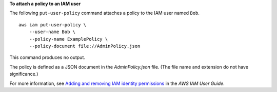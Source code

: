 **To attach a policy to an IAM user**

The following ``put-user-policy`` command attaches a policy to the IAM user named ``Bob``. ::

    aws iam put-user-policy \
        --user-name Bob \
        --policy-name ExamplePolicy \
        --policy-document file://AdminPolicy.json

This command produces no output.

The policy is defined as a JSON document in the *AdminPolicy.json* file. (The file name and extension do not have significance.)

For more information, see `Adding and removing IAM identity permissions <https://docs.aws.amazon.com/IAM/latest/UserGuide/access_policies_manage-attach-detach.html>`__ in the *AWS IAM User Guide*.